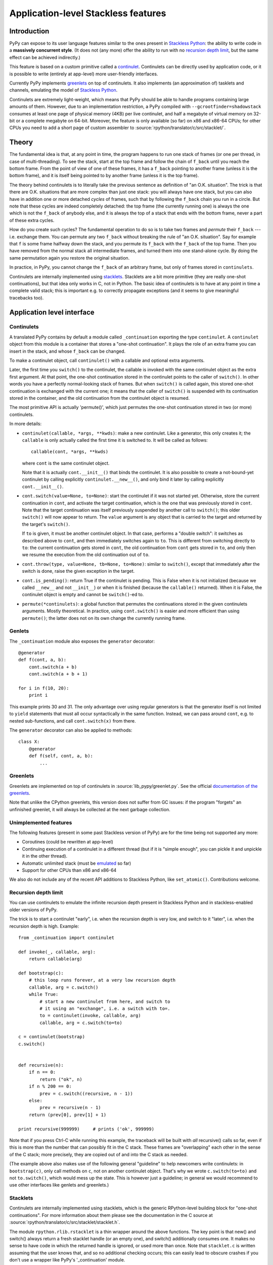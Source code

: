 Application-level Stackless features
====================================

Introduction
------------

PyPy can expose to its user language features similar to the ones
present in `Stackless Python`_: the ability to write code in a
**massively concurrent style**.  (It does not (any more) offer the
ability to run with no `recursion depth limit`_, but the same effect
can be achieved indirectly.)

This feature is based on a custom primitive called a continulet_.
Continulets can be directly used by application code, or it is possible
to write (entirely at app-level) more user-friendly interfaces.

Currently PyPy implements greenlets_ on top of continulets.  It also
implements (an approximation of) tasklets and channels, emulating the model
of `Stackless Python`_.

Continulets are extremely light-weight, which means that PyPy should be
able to handle programs containing large amounts of them.  However, due
to an implementation restriction, a PyPy compiled with
``--gcrootfinder=shadowstack`` consumes at least one page of physical
memory (4KB) per live continulet, and half a megabyte of virtual memory
on 32-bit or a complete megabyte on 64-bit.  Moreover, the feature is
only available (so far) on x86 and x86-64 CPUs; for other CPUs you need
to add a short page of custom assembler to
:source:`rpython/translator/c/src/stacklet/`.

.. _Stackless Python: https://www.stackless.com


Theory
------

The fundamental idea is that, at any point in time, the program happens
to run one stack of frames (or one per thread, in case of
multi-threading).  To see the stack, start at the top frame and follow
the chain of ``f_back`` until you reach the bottom frame.  From the
point of view of one of these frames, it has a ``f_back`` pointing to
another frame (unless it is the bottom frame), and it is itself being
pointed to by another frame (unless it is the top frame).

The theory behind continulets is to literally take the previous sentence
as definition of "an O.K. situation".  The trick is that there are
O.K. situations that are more complex than just one stack: you will
always have one stack, but you can also have in addition one or more
detached *cycles* of frames, such that by following the ``f_back`` chain
you run in a circle.  But note that these cycles are indeed completely
detached: the top frame (the currently running one) is always the one
which is not the ``f_back`` of anybody else, and it is always the top of
a stack that ends with the bottom frame, never a part of these extra
cycles.

How do you create such cycles?  The fundamental operation to do so is to
take two frames and *permute* their ``f_back`` --- i.e. exchange them.
You can permute any two ``f_back`` without breaking the rule of "an O.K.
situation".  Say for example that ``f`` is some frame halfway down the
stack, and you permute its ``f_back`` with the ``f_back`` of the top
frame.  Then you have removed from the normal stack all intermediate
frames, and turned them into one stand-alone cycle.  By doing the same
permutation again you restore the original situation.

In practice, in PyPy, you cannot change the ``f_back`` of an arbitrary
frame, but only of frames stored in ``continulets``.

Continulets are internally implemented using stacklets_.  Stacklets are a
bit more primitive (they are really one-shot continuations), but that
idea only works in C, not in Python.  The basic idea of continulets is
to have at any point in time a complete valid stack; this is important
e.g. to correctly propagate exceptions (and it seems to give meaningful
tracebacks too).


Application level interface
---------------------------

.. _continulet:

Continulets
~~~~~~~~~~~

A translated PyPy contains by default a module called ``_continuation``
exporting the type ``continulet``.  A ``continulet`` object from this
module is a container that stores a "one-shot continuation".  It plays
the role of an extra frame you can insert in the stack, and whose
``f_back`` can be changed.

To make a continulet object, call ``continulet()`` with a callable and
optional extra arguments.

Later, the first time you ``switch()`` to the continulet, the callable
is invoked with the same continulet object as the extra first argument.
At that point, the one-shot continuation stored in the continulet points
to the caller of ``switch()``.  In other words you have a perfectly
normal-looking stack of frames.  But when ``switch()`` is called again,
this stored one-shot continuation is exchanged with the current one; it
means that the caller of ``switch()`` is suspended with its continuation
stored in the container, and the old continuation from the continulet
object is resumed.

The most primitive API is actually 'permute()', which just permutes the
one-shot continuation stored in two (or more) continulets.

In more details:

* ``continulet(callable, *args, **kwds)``: make a new continulet.
  Like a generator, this only creates it; the ``callable`` is only
  actually called the first time it is switched to.  It will be
  called as follows::

      callable(cont, *args, **kwds)

  where ``cont`` is the same continulet object.

  Note that it is actually ``cont.__init__()`` that binds
  the continulet.  It is also possible to create a not-bound-yet
  continulet by calling explicitly ``continulet.__new__()``, and
  only bind it later by calling explicitly ``cont.__init__()``.

* ``cont.switch(value=None, to=None)``: start the continulet if
  it was not started yet.  Otherwise, store the current continuation
  in ``cont``, and activate the target continuation, which is the
  one that was previously stored in ``cont``.  Note that the target
  continuation was itself previously suspended by another call to
  ``switch()``; this older ``switch()`` will now appear to return.
  The ``value`` argument is any object that is carried to the target
  and returned by the target's ``switch()``.

  If ``to`` is given, it must be another continulet object.  In
  that case, performs a "double switch": it switches as described
  above to ``cont``, and then immediately switches again to ``to``.
  This is different from switching directly to ``to``: the current
  continuation gets stored in ``cont``, the old continuation from
  ``cont`` gets stored in ``to``, and only then we resume the
  execution from the old continuation out of ``to``.

* ``cont.throw(type, value=None, tb=None, to=None)``: similar to
  ``switch()``, except that immediately after the switch is done, raise
  the given exception in the target.

* ``cont.is_pending()``: return True if the continulet is pending.
  This is False when it is not initialized (because we called
  ``__new__`` and not ``__init__``) or when it is finished (because
  the ``callable()`` returned).  When it is False, the continulet
  object is empty and cannot be ``switch()``-ed to.

* ``permute(*continulets)``: a global function that permutes the
  continuations stored in the given continulets arguments.  Mostly
  theoretical.  In practice, using ``cont.switch()`` is easier and
  more efficient than using ``permute()``; the latter does not on
  its own change the currently running frame.


Genlets
~~~~~~~

The ``_continuation`` module also exposes the ``generator`` decorator::

    @generator
    def f(cont, a, b):
        cont.switch(a + b)
        cont.switch(a + b + 1)

    for i in f(10, 20):
        print i

This example prints 30 and 31.  The only advantage over using regular
generators is that the generator itself is not limited to ``yield``
statements that must all occur syntactically in the same function.
Instead, we can pass around ``cont``, e.g. to nested sub-functions, and
call ``cont.switch(x)`` from there.

The ``generator`` decorator can also be applied to methods::

    class X:
        @generator
        def f(self, cont, a, b):
            ...


Greenlets
~~~~~~~~~

Greenlets are implemented on top of continulets in :source:`lib_pypy/greenlet.py`.
See the official `documentation of the greenlets`_.

Note that unlike the CPython greenlets, this version does not suffer
from GC issues: if the program "forgets" an unfinished greenlet, it will
always be collected at the next garbage collection.

.. _documentation of the greenlets: https://greenlet.readthedocs.io/


Unimplemented features
~~~~~~~~~~~~~~~~~~~~~~

The following features (present in some past Stackless version of PyPy)
are for the time being not supported any more:

* Coroutines (could be rewritten at app-level)

* Continuing execution of a continulet in a different thread
  (but if it is "simple enough", you can pickle it and unpickle it
  in the other thread).

* Automatic unlimited stack (must be emulated__ so far)

* Support for other CPUs than x86 and x86-64

.. __: `recursion depth limit`_

We also do not include any of the recent API additions to Stackless
Python, like ``set_atomic()``.  Contributions welcome.


Recursion depth limit
~~~~~~~~~~~~~~~~~~~~~

You can use continulets to emulate the infinite recursion depth present
in Stackless Python and in stackless-enabled older versions of PyPy.

The trick is to start a continulet "early", i.e. when the recursion
depth is very low, and switch to it "later", i.e. when the recursion
depth is high.  Example::

    from _continuation import continulet

    def invoke(_, callable, arg):
        return callable(arg)

    def bootstrap(c):
        # this loop runs forever, at a very low recursion depth
        callable, arg = c.switch()
        while True:
            # start a new continulet from here, and switch to
            # it using an "exchange", i.e. a switch with to=.
            to = continulet(invoke, callable, arg)
            callable, arg = c.switch(to=to)

    c = continulet(bootstrap)
    c.switch()


    def recursive(n):
        if n == 0:
            return ("ok", n)
        if n % 200 == 0:
            prev = c.switch((recursive, n - 1))
        else:
            prev = recursive(n - 1)
        return (prev[0], prev[1] + 1)

    print recursive(999999)     # prints ('ok', 999999)

Note that if you press Ctrl-C while running this example, the traceback
will be built with *all* recursive() calls so far, even if this is more
than the number that can possibly fit in the C stack.  These frames are
"overlapping" each other in the sense of the C stack; more precisely,
they are copied out of and into the C stack as needed.

(The example above also makes use of the following general "guideline"
to help newcomers write continulets: in ``bootstrap(c)``, only call
methods on ``c``, not on another continulet object.  That's why we wrote
``c.switch(to=to)`` and not ``to.switch()``, which would mess up the
state.  This is however just a guideline; in general we would recommend
to use other interfaces like genlets and greenlets.)


Stacklets
~~~~~~~~~

Continulets are internally implemented using stacklets, which is the
generic RPython-level building block for "one-shot continuations".  For
more information about them please see the documentation in the C source
at :source:`rpython/translator/c/src/stacklet/stacklet.h`.

The module ``rpython.rlib.rstacklet`` is a thin wrapper around the above
functions.  The key point is that new() and switch() always return a
fresh stacklet handle (or an empty one), and switch() additionally
consumes one.  It makes no sense to have code in which the returned
handle is ignored, or used more than once.  Note that ``stacklet.c`` is
written assuming that the user knows that, and so no additional checking
occurs; this can easily lead to obscure crashes if you don't use a
wrapper like PyPy's '_continuation' module.


Theory of composability
~~~~~~~~~~~~~~~~~~~~~~~

Although the concept of coroutines is far from new, they have not been
generally integrated into mainstream languages, or only in limited form
(like generators in Python and iterators in C#).  We can argue that a
possible reason for that is that they do not scale well when a program's
complexity increases: they look attractive in small examples, but the
models that require explicit switching, for example by naming the target
coroutine, do not compose naturally.  This means that a program that
uses coroutines for two unrelated purposes may run into conflicts caused
by unexpected interactions.

To illustrate the problem, consider the following example (simplified
code using a theoretical ``coroutine`` class).  First, a simple usage of
coroutine::

    main_coro = coroutine.getcurrent()    # the main (outer) coroutine
    data = []

    def data_producer():
        for i in range(10):
            # add some numbers to the list 'data' ...
            data.append(i)
            data.append(i * 5)
            data.append(i * 25)
            # and then switch back to main to continue processing
            main_coro.switch()

    producer_coro = coroutine()
    producer_coro.bind(data_producer)

    def grab_next_value():
        if not data:
            # put some more numbers in the 'data' list if needed
            producer_coro.switch()
        # then grab the next value from the list
        return data.pop(0)

Every call to grab_next_value() returns a single value, but if necessary
it switches into the producer function (and back) to give it a chance to
put some more numbers in it.

Now consider a simple reimplementation of Python's generators in term of
coroutines::

    def generator(f):
        """Wrap a function 'f' so that it behaves like a generator."""
        def wrappedfunc(*args, **kwds):
            g = generator_iterator()
            g.bind(f, *args, **kwds)
            return g
        return wrappedfunc

    class generator_iterator(coroutine):
        def __iter__(self):
            return self
        def next(self):
            self.caller = coroutine.getcurrent()
            self.switch()
            return self.answer

    def Yield(value):
        """Yield the value from the current generator."""
        g = coroutine.getcurrent()
        g.answer = value
        g.caller.switch()

    def squares(n):
        """Demo generator, producing square numbers."""
        for i in range(n):
            Yield(i * i)
    squares = generator(squares)

    for x in squares(5):
        print x       # this prints 0, 1, 4, 9, 16

Both these examples are attractively elegant.  However, they cannot be
composed.  If we try to write the following generator::

    def grab_values(n):
        for i in range(n):
            Yield(grab_next_value())
    grab_values = generator(grab_values)

then the program does not behave as expected.  The reason is the
following.  The generator coroutine that executes ``grab_values()``
calls ``grab_next_value()``, which may switch to the ``producer_coro``
coroutine.  This works so far, but the switching back from
``data_producer()`` to ``main_coro`` lands in the wrong coroutine: it
resumes execution in the main coroutine, which is not the one from which
it comes.  We expect ``data_producer()`` to switch back to the
``grab_next_values()`` call, but the latter lives in the generator
coroutine ``g`` created in ``wrappedfunc``, which is totally unknown to
the ``data_producer()`` code.  Instead, we really switch back to the
main coroutine, which confuses the ``generator_iterator.next()`` method
(it gets resumed, but not as a result of a call to ``Yield()``).

Thus the notion of coroutine is *not composable*.  By opposition, the
primitive notion of continulets is composable: if you build two
different interfaces on top of it, or have a program that uses twice the
same interface in two parts, then assuming that both parts independently
work, the composition of the two parts still works.

A full proof of that claim would require careful definitions, but let us
just claim that this fact is true because of the following observation:
the API of continulets is such that, when doing a ``switch()``, it
requires the program to have some continulet to explicitly operate on.
It shuffles the current continuation with the continuation stored in
that continulet, but has no effect outside.  So if a part of a program
has a continulet object, and does not expose it as a global, then the
rest of the program cannot accidentally influence the continuation
stored in that continulet object.

In other words, if we regard the continulet object as being essentially
a modifiable ``f_back``, then it is just a link between the frame of
``callable()`` and the parent frame --- and it cannot be arbitrarily
changed by unrelated code, as long as they don't explicitly manipulate
the continulet object.  Typically, both the frame of ``callable()``
(commonly a local function) and its parent frame (which is the frame
that switched to it) belong to the same class or module; so from that
point of view the continulet is a purely local link between two local
frames.  It doesn't make sense to have a concept that allows this link
to be manipulated from outside.
